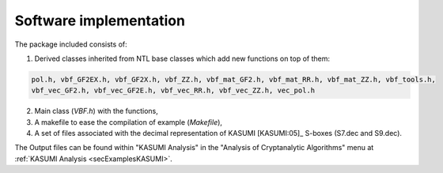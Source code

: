 ***********************
Software implementation
***********************

The package included consists of: 

1. Derived classes inherited from NTL base classes which add new functions on top of them:

.. code-block:: console

   pol.h, vbf_GF2EX.h, vbf_GF2X.h, vbf_ZZ.h, vbf_mat_GF2.h, vbf_mat_RR.h, vbf_mat_ZZ.h, vbf_tools.h, 
   vbf_vec_GF2.h, vbf_vec_GF2E.h, vbf_vec_RR.h, vbf_vec_ZZ.h, vec_pol.h

2. Main class (*VBF.h*) with the functions, 

3. A makefile to ease the compilation of example (*Makefile*),

4. A set of files associated with the decimal representation of KASUMI [KASUMI:05]_ S-boxes (S7.dec and S9.dec).

The Output files can be found within "KASUMI Analysis" in the "Analysis of Cryptanalytic Algorithms" menu at :ref:`KASUMI Analysis <secExamplesKASUMI>`.
